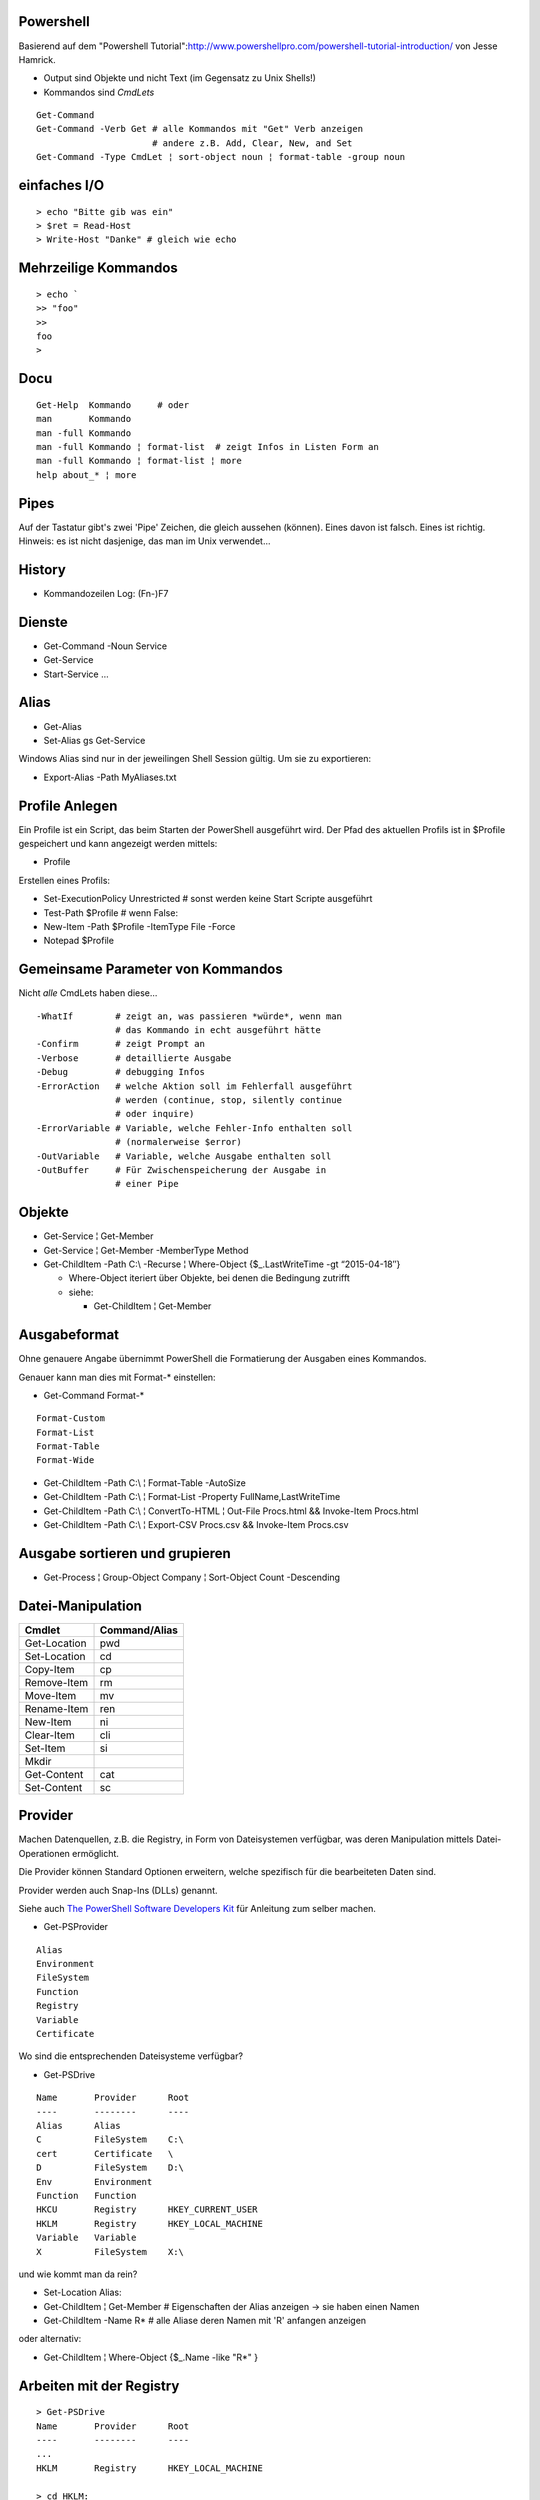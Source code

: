 Powershell
==========

Basierend auf dem "Powershell Tutorial":http://www.powershellpro.com/powershell-tutorial-introduction/
von Jesse Hamrick.

* Output sind Objekte und nicht Text (im Gegensatz zu Unix Shells!)
* Kommandos sind `CmdLets`

:: 

    Get-Command
    Get-Command -Verb Get # alle Kommandos mit "Get" Verb anzeigen
                          # andere z.B. Add, Clear, New, and Set
    Get-Command -Type CmdLet ¦ sort-object noun ¦ format-table -group noun

einfaches I/O
=============

::

  > echo "Bitte gib was ein"
  > $ret = Read-Host
  > Write-Host "Danke" # gleich wie echo

Mehrzeilige Kommandos
=====================

::

  > echo `
  >> "foo"
  >>
  foo
  >

Docu
====

::

    Get-Help  Kommando     # oder
    man       Kommando
    man -full Kommando 
    man -full Kommando ¦ format-list  # zeigt Infos in Listen Form an
    man -full Kommando ¦ format-list ¦ more
    help about_* ¦ more

Pipes
=====
Auf der Tastatur gibt's zwei 'Pipe' Zeichen, die gleich aussehen (können).
Eines davon ist falsch. Eines ist richtig. Hinweis: es ist nicht dasjenige,
das man im Unix verwendet...

History
=======
* Kommandozeilen Log: (Fn-)F7

Dienste
=======
* Get-Command -Noun Service
* Get-Service
* Start-Service ...

Alias
=====
* Get-Alias
* Set-Alias gs Get-Service 

Windows Alias sind nur in der jeweilingen Shell Session gültig. Um sie zu exportieren:

* Export-Alias -Path MyAliases.txt

Profile Anlegen
===============

Ein Profile ist ein Script, das beim Starten der PowerShell ausgeführt wird. Der Pfad
des aktuellen Profils ist in $Profile gespeichert und kann angezeigt werden mittels:

* Profile

Erstellen eines Profils:

* Set-ExecutionPolicy Unrestricted # sonst werden keine Start Scripte ausgeführt
* Test-Path $Profile  # wenn False:
* New-Item -Path $Profile -ItemType File -Force
* Notepad $Profile

Gemeinsame Parameter von Kommandos
==================================

Nicht *alle* CmdLets haben diese...

::

  -WhatIf        # zeigt an, was passieren *würde*, wenn man
                 # das Kommando in echt ausgeführt hätte
  -Confirm       # zeigt Prompt an
  -Verbose       # detaillierte Ausgabe
  -Debug         # debugging Infos
  -ErrorAction   # welche Aktion soll im Fehlerfall ausgeführt
                 # werden (continue, stop, silently continue
                 # oder inquire)
  -ErrorVariable # Variable, welche Fehler-Info enthalten soll
                 # (normalerweise $error)
  -OutVariable   # Variable, welche Ausgabe enthalten soll
  -OutBuffer     # Für Zwischenspeicherung der Ausgabe in
                 # einer Pipe

Objekte
=======
* Get-Service ¦ Get-Member
* Get-Service ¦ Get-Member -MemberType Method
* Get-ChildItem -Path C:\\ -Recurse ¦ Where-Object {$_.LastWriteTime -gt “2015-04-18″}

  * Where-Object iteriert über Objekte, bei denen die Bedingung zutrifft
  * siehe:

    * Get-ChildItem ¦ Get-Member

Ausgabeformat
=============

Ohne genauere Angabe übernimmt PowerShell die Formatierung der Ausgaben
eines Kommandos.

Genauer kann man dies mit Format-* einstellen:

* Get-Command Format-*

::

  Format-Custom
  Format-List
  Format-Table
  Format-Wide

* Get-ChildItem -Path C:\\ ¦ Format-Table -AutoSize
* Get-ChildItem -Path C:\\ ¦ Format-List -Property FullName,LastWriteTime
* Get-ChildItem -Path C:\\ ¦ ConvertTo-HTML ¦ Out-File Procs.html && Invoke-Item Procs.html
* Get-ChildItem -Path C:\\ ¦ Export-CSV Procs.csv && Invoke-Item Procs.csv

Ausgabe sortieren und grupieren
===============================

* Get-Process ¦ Group-Object Company ¦ Sort-Object Count -Descending

Datei-Manipulation
==================

============  =============
Cmdlet        Command/Alias
============  =============
Get-Location  pwd
Set-Location  cd
Copy-Item     cp
Remove-Item   rm
Move-Item     mv
Rename-Item   ren
New-Item      ni
Clear-Item    cli
Set-Item      si
Mkdir
Get-Content   cat
Set-Content   sc
============  =============

Provider
========

Machen Datenquellen, z.B. die Registry, in Form von Dateisystemen verfügbar,
was deren Manipulation mittels Datei-Operationen ermöglicht.

Die Provider können Standard Optionen erweitern, welche spezifisch für die
bearbeiteten Daten sind.

Provider werden auch Snap-Ins (DLLs) genannt.

Siehe auch `The PowerShell Software Developers Kit`_ für Anleitung zum selber machen.

.. _The PowerShell Software Developers Kit: http://msdn2.microsoft.com/en-us/library/cc136763(VS.85).aspx

* Get-PSProvider

::

  Alias
  Environment
  FileSystem
  Function
  Registry
  Variable
  Certificate

Wo sind die entsprechenden Dateisysteme verfügbar?

* Get-PSDrive

::

  Name       Provider      Root
  ----       --------      ----
  Alias      Alias
  C          FileSystem    C:\
  cert       Certificate   \
  D          FileSystem    D:\
  Env        Environment
  Function   Function
  HKCU       Registry      HKEY_CURRENT_USER
  HKLM       Registry      HKEY_LOCAL_MACHINE
  Variable   Variable
  X          FileSystem    X:\

und wie kommt man da rein?

* Set-Location Alias:

* Get-ChildItem ¦ Get-Member  # Eigenschaften der Alias anzeigen -> sie haben einen Namen
* Get-ChildItem -Name R*      # alle Aliase deren Namen mit 'R' anfangen anzeigen

oder alternativ:

* Get-ChildItem ¦ Where-Object {$_.Name -like "R*" }

Arbeiten mit der Registry
=========================

::

  > Get-PSDrive
  Name       Provider      Root
  ----       --------      ----
  ...
  HKLM       Registry      HKEY_LOCAL_MACHINE

  > cd HKLM:
  > cd Software\Microsoft\.NetFramework\Policy\Upgrades
  > Get-ItemProperty .
  ...
  > New-Item ...

Arbeiten mit Variablen
======================

::

  > cd Variable:
  > ls
  ...
  PSHOME                   C:\...
  ..
  > echo $PSHOME
  C:\...
  > Get-Content PSHOME
  C:\...

::

  > $foo = "hallo"
  > echo $foo
  > $foo
  > $bar = "welt"
  > $foobar = $foo + " " + $bar
  > echo "ich sage $foobar"
  > echo 'ich sage $foobar'

Da wir es in der PowerShell mit Objekten zu tun haben:

  > $foobar = $foobar -replace "welt", "fridolin"

Spezielle Variablen
===================

=======  =======================================
$_       jetziges Pipeline Objelt
$Args    Argument an jetzige Methode
$Error   letzes Fehlerobjekt
$Home    Heimverzeichnis des aktuellen Benutzers
$PSHome  Heimverzeichnis der PowerShell
=======  =======================================

Alle Spezialvariablen:

* Get-Help about_automatic_variables


Variablen Typen
===============

===========   ==========
[int]         32-bit
[long]        64-bit
[string]      Unicode...
[char]        "
[byte]        8-bit char
[bool]        
[decimal]     128-bit float
[single]       32-bit float
[double]       64-bit float
[xml]
[array]
[hashtable] 
===========   ==========

* [int]$zahl = 3

Operatoren
==========

::

  =, +, -, *, /, %, +=, -=, ..., ++, --

Klammern für Sub-Ausdrücke können verwendet werden

* $foo = 1 + ( 2 / 3 )

Arrays
======

::

  > $sack = @( 1, 2, 3 )
  > $sack
  1
  2
  3
  > $sack[0]
  1
  > $sack.Count
  3
  > $tasche = $sack
  > $sack[0] = 77
  > $tasche[0]
  77
  > $sack + $sack
  77
  2
  3
  77
  2
  3

Wenn man eine mehrzeilige Text Datei einliest, dann wird diese
automatisch als Array ausgegeben.

::

  > $arrComputers = get-Content -Path “meine_computer_liste.txt”

Schlaufen
=========

::

  > foreach($i in $sack) { echo $i }

Ebenfalls:

* while () {}
* do {} while ()
* do {} until ()
* for (init; cond; incr) {}
* foreach ($i in $collection) {}

In den Schlaufenkonstrukten können die Anweisungen 'break' und 'continue' 
verwendet werden.

Hash Tables
===========

::

  > $hash = @{"Name" = "Tomaso"; "Alter" = 42 }
  > $hash["Lieblingsfarbe"] = "goldig"
  > $hash.Remove("Alter")
  > $hash.Clear()          # alle Einträge löschen

Vergleiche
==========

::

  -eq, -lt, -gt, -ge- -le, -ne  
  -not, !, -and, -or
  > "Tom" -eq "TOM"
  True
  > "Tom" -ieq "TOM"
  True
  > "Tom" -ceq "TOM"
  False

Logische Operatoren
~~~~~~~~~~~~~~~~~~~

::

  -not, !, -and, -or

if Anweisung
~~~~~~~~~~~~

::

  > if(1) { echo "True" } elseif(0) { echo "False" } else { echo "Fallback" }

switch Anweisung
~~~~~~~~~~~~~~~~

::

  > switch ($foo + $bar){
      ($baz + $buz)  { echo "Hm, ja, gleich wie bazbuz" }
      "Hallo Welt"   { echo "wie erwartet"              }
      default        { echo "dann halt nicht"           }
    }

Funktionen
==========

::

  > Function Zeit { Get-Date }
  > Zeit
  ...
  > Function Addiere($a,$b) { echo ($a + $b) }
  > Addiere 1 2
  3

Alternativ:

::

  > Function Addiere2 { param ($a,$b); echo ($a + $b) }
  > Addiere2 1 2
  3

Oder:

::

  > Function Anzeigen { echo "Die übergebenen Argumente sind: '$args'" }
  > Anzeige Foo 1 2 3
  Die übergebenen Argumente sind: 'Foo 1 2 3'

Die einzelnen Argumente sind via $args[$i] erreichbar.

Per default errät PowerShell den Typ der Argumente, dieser kann aber auch
explizit deklariert werden:

::

  > Function Addiere([int]$a, [int]$b) { echo ($a + $b) }

Funktionen können mit der Spezial-Variable '$input' arbeiten, welche den 
*vollständigen* Inhalt der aktuellen Pipeline enthalten.

Skripte aufrufen
================

Um Skripte aus Skripten aufzurufen, kann man folgende Notation verwenden:

::

  .{./mein_anderes_Skript.ps1}
  # das folgende Skript wird im Standard Suchpfad, sprich in $PSHome gesucht
  .{foo_Skript.ps1}


Filter
======

Im Gegensatz zu Funktionen arbeiten *Filter* mit der Variable $_,
welche als Stream, d.h. während der Produktion der Daten, verarbeitet
werden kann.

Ausgabe Umleitung
=================

::

  > ls > list.txt
  > ls | OutFile -FilePath list.txt # ist das gleiche
  > ls >> list.txt
  > ls | OutFile -FilePath list.txt -append # dito

WMI / Windows Management Instrumentation
========================================

::

  > $printers = Get-WmiObject -Class win32_Printer -namespace "root\CIMV2" `
    -computerName $ComputerName
  > echo $printers[0].Name
  >
  > Get-WmiObject -List -Namespace “root\CIMV2″

Die WMI Administrative Tools von Microsoft enthalten das "WMI CIM Studio",
mittels welchem man die WMI Informationen in einem GUI durchforsten kann.

::

  > $NICs = Get-WmiObject Win32_NetworkAdapterConfiguration `¦
  >>          Where {$_.IPEnabled -eq “TRUE”}
  >
  > foreach($NIC in $NICs) {`
  >>   $NIC.EnableDHCP() `
  >> }

Um alle Methoden von 'Win32_NetworkAdapterConfiguration' anzuzeigen:

::

  > Get-WmiObject Win32_NetworkAdapterConfiguration `¦
  >>   Get-Member -MemberType Methods ¦ Format-List

Ggf. TODO
=========
* http://www.powershellpro.com/
  * PowerShell Scripting with WMI Part 2
  * Managing Active Directory with Windows PowerShell

